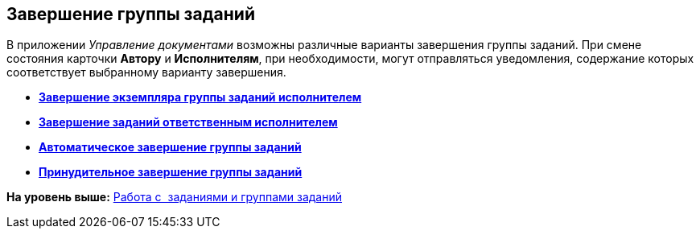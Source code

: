 [[ariaid-title1]]
== Завершение группы заданий

В приложении [.dfn .term]_Управление документами_ возможны различные варианты завершения группы заданий. При смене состояния карточки [.keyword]*Автору* и [.keyword]*Исполнителям*, при необходимости, могут отправляться уведомления, содержание которых соответствует выбранному варианту завершения.

* *xref:../topics/task_GroupTask_finish_performer.adoc[Завершение экземпляра группы заданий исполнителем]* +
* *xref:../topics/task_GroupTask_finish_responsible_performer.adoc[Завершение заданий ответственным исполнителем]* +
* *xref:../topics/task_GroupTask_finish_auto.adoc[Автоматическое завершение группы заданий]* +
* *xref:../topics/task_GroupTask_finish_group.adoc[Принудительное завершение группы заданий]* +

*На уровень выше:* xref:../topics/Task_Work.adoc[Работа с  заданиями и группами заданий]
